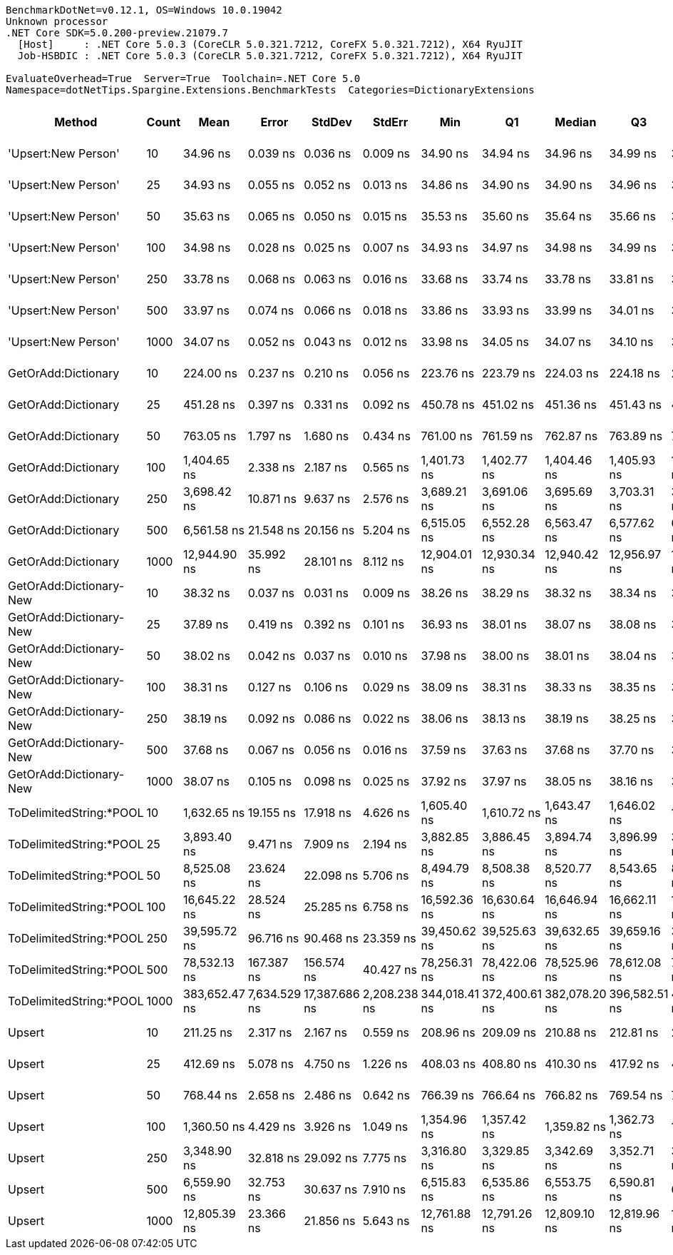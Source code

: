 ....
BenchmarkDotNet=v0.12.1, OS=Windows 10.0.19042
Unknown processor
.NET Core SDK=5.0.200-preview.21079.7
  [Host]     : .NET Core 5.0.3 (CoreCLR 5.0.321.7212, CoreFX 5.0.321.7212), X64 RyuJIT
  Job-HSBDIC : .NET Core 5.0.3 (CoreCLR 5.0.321.7212, CoreFX 5.0.321.7212), X64 RyuJIT

EvaluateOverhead=True  Server=True  Toolchain=.NET Core 5.0  
Namespace=dotNetTips.Spargine.Extensions.BenchmarkTests  Categories=DictionaryExtensions  
....
[options="header"]
|===
|                   Method|  Count|           Mean|         Error|         StdDev|        StdErr|            Min|             Q1|         Median|             Q3|            Max|          Op/s|  CI99.9% Margin|  Iterations|  Kurtosis|  MValue|  Skewness|  Rank|  LogicalGroup|  Baseline|  Code Size|    Gen 0|    Gen 1|    Gen 2|  Allocated
|      'Upsert:New Person'|     10|       34.96 ns|      0.039 ns|       0.036 ns|      0.009 ns|       34.90 ns|       34.94 ns|       34.96 ns|       34.99 ns|       35.03 ns|  28,601,520.1|       0.0387 ns|       15.00|     2.071|   2.000|    0.2286|     2|             *|        No|      284 B|        -|        -|        -|          -
|      'Upsert:New Person'|     25|       34.93 ns|      0.055 ns|       0.052 ns|      0.013 ns|       34.86 ns|       34.90 ns|       34.90 ns|       34.96 ns|       35.02 ns|  28,632,134.9|       0.0554 ns|       15.00|     2.167|   2.000|    0.7850|     2|             *|        No|      284 B|        -|        -|        -|          -
|      'Upsert:New Person'|     50|       35.63 ns|      0.065 ns|       0.050 ns|      0.015 ns|       35.53 ns|       35.60 ns|       35.64 ns|       35.66 ns|       35.70 ns|  28,067,863.2|       0.0646 ns|       12.00|     2.114|   2.000|   -0.5955|     3|             *|        No|      284 B|        -|        -|        -|          -
|      'Upsert:New Person'|    100|       34.98 ns|      0.028 ns|       0.025 ns|      0.007 ns|       34.93 ns|       34.97 ns|       34.98 ns|       34.99 ns|       35.03 ns|  28,584,043.0|       0.0285 ns|       14.00|     2.295|   2.000|   -0.1425|     2|             *|        No|      284 B|        -|        -|        -|          -
|      'Upsert:New Person'|    250|       33.78 ns|      0.068 ns|       0.063 ns|      0.016 ns|       33.68 ns|       33.74 ns|       33.78 ns|       33.81 ns|       33.90 ns|  29,600,313.2|       0.0676 ns|       15.00|     1.996|   2.000|    0.3062|     1|             *|        No|      284 B|        -|        -|        -|          -
|      'Upsert:New Person'|    500|       33.97 ns|      0.074 ns|       0.066 ns|      0.018 ns|       33.86 ns|       33.93 ns|       33.99 ns|       34.01 ns|       34.10 ns|  29,437,564.6|       0.0741 ns|       14.00|     2.070|   2.000|    0.0546|     1|             *|        No|      284 B|        -|        -|        -|          -
|      'Upsert:New Person'|   1000|       34.07 ns|      0.052 ns|       0.043 ns|      0.012 ns|       33.98 ns|       34.05 ns|       34.07 ns|       34.10 ns|       34.14 ns|  29,349,090.7|       0.0516 ns|       13.00|     2.429|   2.000|   -0.2781|     1|             *|        No|      284 B|        -|        -|        -|          -
|      GetOrAdd:Dictionary|     10|      224.00 ns|      0.237 ns|       0.210 ns|      0.056 ns|      223.76 ns|      223.79 ns|      224.03 ns|      224.18 ns|      224.34 ns|   4,464,270.5|       0.2366 ns|       14.00|     1.319|   2.000|    0.1248|     6|             *|        No|      592 B|   0.0060|        -|        -|       56 B
|      GetOrAdd:Dictionary|     25|      451.28 ns|      0.397 ns|       0.331 ns|      0.092 ns|      450.78 ns|      451.02 ns|      451.36 ns|      451.43 ns|      451.96 ns|   2,215,921.0|       0.3968 ns|       13.00|     2.171|   2.000|    0.1730|     8|             *|        No|      592 B|   0.0057|        -|        -|       56 B
|      GetOrAdd:Dictionary|     50|      763.05 ns|      1.797 ns|       1.680 ns|      0.434 ns|      761.00 ns|      761.59 ns|      762.87 ns|      763.89 ns|      766.06 ns|   1,310,529.5|       1.7965 ns|       15.00|     1.810|   2.000|    0.5280|     9|             *|        No|      592 B|   0.0057|        -|        -|       56 B
|      GetOrAdd:Dictionary|    100|    1,404.65 ns|      2.338 ns|       2.187 ns|      0.565 ns|    1,401.73 ns|    1,402.77 ns|    1,404.46 ns|    1,405.93 ns|    1,408.38 ns|     711,921.9|       2.3378 ns|       15.00|     1.669|   2.000|    0.3812|    11|             *|        No|      592 B|   0.0057|        -|        -|       56 B
|      GetOrAdd:Dictionary|    250|    3,698.42 ns|     10.871 ns|       9.637 ns|      2.576 ns|    3,689.21 ns|    3,691.06 ns|    3,695.69 ns|    3,703.31 ns|    3,720.75 ns|     270,385.5|      10.8709 ns|       14.00|     2.593|   2.000|    0.9286|    14|             *|        No|      592 B|   0.0038|        -|        -|       56 B
|      GetOrAdd:Dictionary|    500|    6,561.58 ns|     21.548 ns|      20.156 ns|      5.204 ns|    6,515.05 ns|    6,552.28 ns|    6,563.47 ns|    6,577.62 ns|    6,582.77 ns|     152,402.3|      21.5477 ns|       15.00|     2.634|   2.000|   -0.8268|    16|             *|        No|      592 B|        -|        -|        -|       56 B
|      GetOrAdd:Dictionary|   1000|   12,944.90 ns|     35.992 ns|      28.101 ns|      8.112 ns|   12,904.01 ns|   12,930.34 ns|   12,940.42 ns|   12,956.97 ns|   13,005.07 ns|      77,250.5|      35.9925 ns|       12.00|     2.436|   2.000|    0.5587|    18|             *|        No|      592 B|        -|        -|        -|       56 B
|  GetOrAdd:Dictionary-New|     10|       38.32 ns|      0.037 ns|       0.031 ns|      0.009 ns|       38.26 ns|       38.29 ns|       38.32 ns|       38.34 ns|       38.36 ns|  26,098,271.5|       0.0368 ns|       13.00|     1.905|   2.000|   -0.1220|     4|             *|        No|      440 B|        -|        -|        -|          -
|  GetOrAdd:Dictionary-New|     25|       37.89 ns|      0.419 ns|       0.392 ns|      0.101 ns|       36.93 ns|       38.01 ns|       38.07 ns|       38.08 ns|       38.15 ns|  26,390,226.7|       0.4186 ns|       15.00|     4.090|   2.000|   -1.6525|     4|             *|        No|      440 B|        -|        -|        -|          -
|  GetOrAdd:Dictionary-New|     50|       38.02 ns|      0.042 ns|       0.037 ns|      0.010 ns|       37.98 ns|       38.00 ns|       38.01 ns|       38.04 ns|       38.09 ns|  26,300,603.8|       0.0420 ns|       14.00|     1.803|   2.000|    0.5410|     4|             *|        No|      440 B|        -|        -|        -|          -
|  GetOrAdd:Dictionary-New|    100|       38.31 ns|      0.127 ns|       0.106 ns|      0.029 ns|       38.09 ns|       38.31 ns|       38.33 ns|       38.35 ns|       38.44 ns|  26,100,583.7|       0.1265 ns|       13.00|     2.950|   2.000|   -0.9769|     4|             *|        No|      440 B|        -|        -|        -|          -
|  GetOrAdd:Dictionary-New|    250|       38.19 ns|      0.092 ns|       0.086 ns|      0.022 ns|       38.06 ns|       38.13 ns|       38.19 ns|       38.25 ns|       38.33 ns|  26,181,718.9|       0.0915 ns|       15.00|     1.634|   2.000|    0.1130|     4|             *|        No|      440 B|        -|        -|        -|          -
|  GetOrAdd:Dictionary-New|    500|       37.68 ns|      0.067 ns|       0.056 ns|      0.016 ns|       37.59 ns|       37.63 ns|       37.68 ns|       37.70 ns|       37.80 ns|  26,541,579.4|       0.0674 ns|       13.00|     2.324|   2.000|    0.4849|     4|             *|        No|      440 B|        -|        -|        -|          -
|  GetOrAdd:Dictionary-New|   1000|       38.07 ns|      0.105 ns|       0.098 ns|      0.025 ns|       37.92 ns|       37.97 ns|       38.05 ns|       38.16 ns|       38.20 ns|  26,270,293.1|       0.1046 ns|       15.00|     1.265|   2.000|   -0.0159|     4|             *|        No|      440 B|        -|        -|        -|          -
|  ToDelimitedString:*POOL|     10|    1,632.65 ns|     19.155 ns|      17.918 ns|      4.626 ns|    1,605.40 ns|    1,610.72 ns|    1,643.47 ns|    1,646.02 ns|    1,648.76 ns|     612,499.3|      19.1549 ns|       15.00|     1.344|   2.000|   -0.6079|    12|             *|        No|      655 B|   0.3471|        -|        -|     3184 B
|  ToDelimitedString:*POOL|     25|    3,893.40 ns|      9.471 ns|       7.909 ns|      2.194 ns|    3,882.85 ns|    3,886.45 ns|    3,894.74 ns|    3,896.99 ns|    3,909.89 ns|     256,845.2|       9.4714 ns|       13.00|     2.253|   2.000|    0.2277|    15|             *|        No|      655 B|   0.8621|        -|        -|     7920 B
|  ToDelimitedString:*POOL|     50|    8,525.08 ns|     23.624 ns|      22.098 ns|      5.706 ns|    8,494.79 ns|    8,508.38 ns|    8,520.77 ns|    8,543.65 ns|    8,560.89 ns|     117,301.0|      23.6236 ns|       15.00|     1.617|   2.000|    0.4025|    17|             *|        No|      655 B|   3.2654|   0.1068|        -|    29128 B
|  ToDelimitedString:*POOL|    100|   16,645.22 ns|     28.524 ns|      25.285 ns|      6.758 ns|   16,592.36 ns|   16,630.64 ns|   16,646.94 ns|   16,662.11 ns|   16,681.09 ns|      60,077.3|      28.5236 ns|       14.00|     2.159|   2.000|   -0.3647|    19|             *|        No|      655 B|   6.3477|   0.3357|        -|    57800 B
|  ToDelimitedString:*POOL|    250|   39,595.72 ns|     96.716 ns|      90.468 ns|     23.359 ns|   39,450.62 ns|   39,525.63 ns|   39,632.65 ns|   39,659.16 ns|   39,704.35 ns|      25,255.3|      96.7162 ns|       15.00|     1.540|   2.000|   -0.3769|    20|             *|        No|      655 B|  13.2446|   1.3428|        -|   121272 B
|  ToDelimitedString:*POOL|    500|   78,532.13 ns|    167.387 ns|     156.574 ns|     40.427 ns|   78,256.31 ns|   78,422.06 ns|   78,525.96 ns|   78,612.08 ns|   78,877.08 ns|      12,733.6|     167.3873 ns|       15.00|     2.668|   2.000|    0.1727|    21|             *|        No|      655 B|  25.3906|   0.1221|        -|   232416 B
|  ToDelimitedString:*POOL|   1000|  383,652.47 ns|  7,634.529 ns|  17,387.686 ns|  2,208.238 ns|  344,018.41 ns|  372,400.61 ns|  382,078.20 ns|  396,582.51 ns|  424,754.98 ns|       2,606.5|   7,634.5289 ns|       62.00|     2.542|   3.158|    0.0002|    22|             *|        No|      655 B|  46.8750|  22.4609|  13.6719|   454728 B
|                   Upsert|     10|      211.25 ns|      2.317 ns|       2.167 ns|      0.559 ns|      208.96 ns|      209.09 ns|      210.88 ns|      212.81 ns|      214.48 ns|   4,733,788.6|       2.3165 ns|       15.00|     1.607|   2.000|    0.4941|     5|             *|        No|      436 B|   0.0062|        -|        -|       56 B
|                   Upsert|     25|      412.69 ns|      5.078 ns|       4.750 ns|      1.226 ns|      408.03 ns|      408.80 ns|      410.30 ns|      417.92 ns|      420.20 ns|   2,423,152.4|       5.0778 ns|       15.00|     1.370|   2.000|    0.5150|     7|             *|        No|      436 B|   0.0057|        -|        -|       56 B
|                   Upsert|     50|      768.44 ns|      2.658 ns|       2.486 ns|      0.642 ns|      766.39 ns|      766.64 ns|      766.82 ns|      769.54 ns|      773.45 ns|   1,301,334.3|       2.6576 ns|       15.00|     2.087|   2.000|    0.8501|     9|             *|        No|      436 B|   0.0057|        -|        -|       56 B
|                   Upsert|    100|    1,360.50 ns|      4.429 ns|       3.926 ns|      1.049 ns|    1,354.96 ns|    1,357.42 ns|    1,359.82 ns|    1,362.73 ns|    1,367.07 ns|     735,022.0|       4.4287 ns|       14.00|     1.702|   2.000|    0.3717|    10|             *|        No|      436 B|   0.0057|        -|        -|       56 B
|                   Upsert|    250|    3,348.90 ns|     32.818 ns|      29.092 ns|      7.775 ns|    3,316.80 ns|    3,329.85 ns|    3,342.69 ns|    3,352.71 ns|    3,410.92 ns|     298,605.2|      32.8181 ns|       14.00|     2.728|   2.000|    0.9885|    13|             *|        No|      436 B|   0.0038|        -|        -|       56 B
|                   Upsert|    500|    6,559.90 ns|     32.753 ns|      30.637 ns|      7.910 ns|    6,515.83 ns|    6,535.86 ns|    6,553.75 ns|    6,590.81 ns|    6,607.51 ns|     152,441.4|      32.7529 ns|       15.00|     1.463|   2.000|    0.2333|    16|             *|        No|      436 B|        -|        -|        -|       56 B
|                   Upsert|   1000|   12,805.39 ns|     23.366 ns|      21.856 ns|      5.643 ns|   12,761.88 ns|   12,791.26 ns|   12,809.10 ns|   12,819.96 ns|   12,838.19 ns|      78,092.1|      23.3659 ns|       15.00|     2.022|   2.000|   -0.3738|    18|             *|        No|      436 B|        -|        -|        -|       56 B
|===

